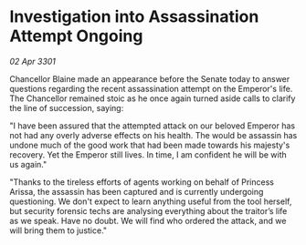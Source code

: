 * Investigation into Assassination Attempt Ongoing

/02 Apr 3301/

Chancellor Blaine made an appearance before the Senate today to answer questions regarding the recent assassination attempt on the Emperor's life. The Chancellor remained stoic as he once again turned aside calls to clarify the line of succession, saying: 

"I have been assured that the attempted attack on our beloved Emperor has not had any overly adverse effects on his health. The would be assassin has undone much of the good work that had been made towards his majesty's recovery. Yet the Emperor still lives. In time, I am confident he will be with us again." 

"Thanks to the tireless efforts of agents working on behalf of Princess Arissa, the assassin has been captured and is currently undergoing questioning. We don't expect to learn anything useful from the tool herself, but security forensic techs are analysing everything about the traitor’s life as we speak. Have no doubt. We will find who ordered the attack, and we will bring them to justice."